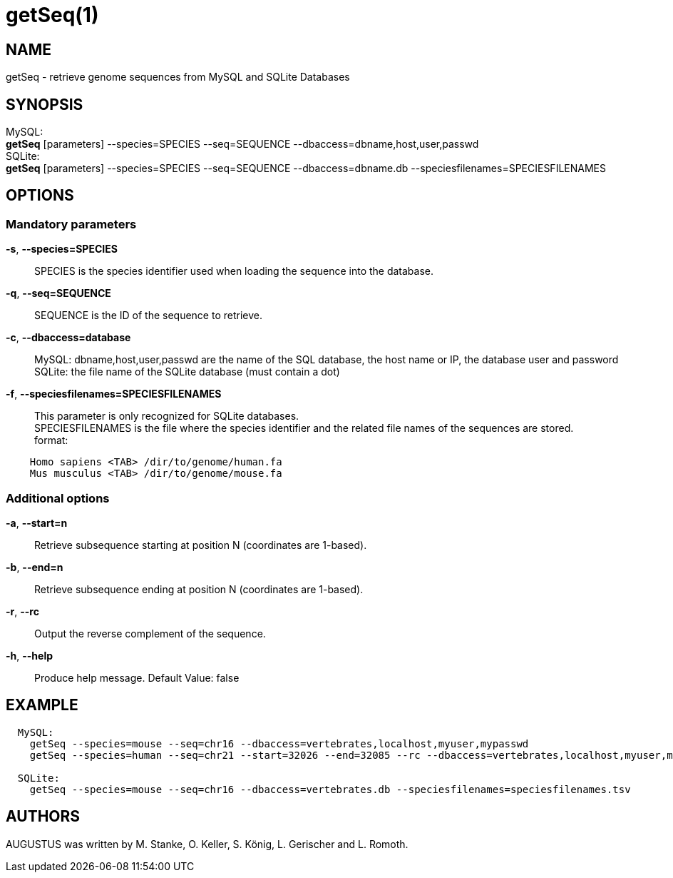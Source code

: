 # getSeq(1)

## NAME

getSeq - retrieve genome sequences from MySQL and SQLite Databases

## SYNOPSIS

MySQL: +
  *getSeq* [parameters] --species=SPECIES --seq=SEQUENCE --dbaccess=dbname,host,user,passwd  +
SQLite: +
  *getSeq* [parameters] --species=SPECIES --seq=SEQUENCE --dbaccess=dbname.db --speciesfilenames=SPECIESFILENAMES

## OPTIONS

### Mandatory parameters
    
*-s*, *--species=SPECIES*::
  SPECIES is the species identifier used when loading the sequence into the database.

*-q*, *--seq=SEQUENCE*::
  SEQUENCE is the ID of the sequence to retrieve.

*-c*, *--dbaccess=database*::
  MySQL:  dbname,host,user,passwd are the name of the SQL database, the host name or IP, the database user and password +
  SQLite: the file name of the SQLite database (must contain a dot)

*-f*, *--speciesfilenames=SPECIESFILENAMES*::
  This parameter is only recognized for SQLite databases. +
  SPECIESFILENAMES is the file where the species identifier and the related file names of the sequences are stored. +
  format:
----
    Homo sapiens <TAB> /dir/to/genome/human.fa
    Mus musculus <TAB> /dir/to/genome/mouse.fa
----

### Additional options

*-a*, *--start=n*::
  Retrieve subsequence starting at position N (coordinates are 1-based).

*-b*, *--end=n*::
  Retrieve subsequence ending at position N (coordinates are 1-based).

*-r*, *--rc*::
  Output the reverse complement of the sequence.

*-h*, *--help*::
   Produce help message. Default Value: false

## EXAMPLE
----
  MySQL:
    getSeq --species=mouse --seq=chr16 --dbaccess=vertebrates,localhost,myuser,mypasswd 
    getSeq --species=human --seq=chr21 --start=32026 --end=32085 --rc --dbaccess=vertebrates,localhost,myuser,mypasswd 

  SQLite:
    getSeq --species=mouse --seq=chr16 --dbaccess=vertebrates.db --speciesfilenames=speciesfilenames.tsv
----
## AUTHORS

AUGUSTUS was written by M. Stanke, O. Keller, S. König, L. Gerischer and L. Romoth.
